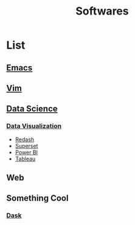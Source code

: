 :PROPERTIES:
:ID:       c3e0f63e-b7e1-4e50-b16a-4e69687a753d
:END:
#+title: Softwares

* List
** [[id:4edac505-1228-4ad6-bc67-fd52912fbaf4][Emacs]]
** [[id:5f194bd6-b3a0-41bc-b7d7-42f0e68943d2][Vim]]

** [[id:9d8ea625-a2bc-49aa-b546-a888f2ee2ba2][Data Science]]
*** [[id:dd7a141e-f320-4f32-8757-768426da4db3][Data Visualization]]
+ [[id:92a160aa-6db2-4188-972b-9a1c6f435471][Redash]]
+ [[id:9118792c-8d9a-47dd-bc26-41bc5bd573f1][Superset]]
+ [[id:e0f96d92-bd1d-46fa-b329-e6b7c6dc878c][Power BI]]
+ [[id:67e4c7d0-f9f9-4306-b8ca-1570445ca351][Tableau]]
  
** Web
** Something Cool
*** [[id:1c7ec6dc-e4d7-459b-841e-37c2e03d84b3][Dask]]
